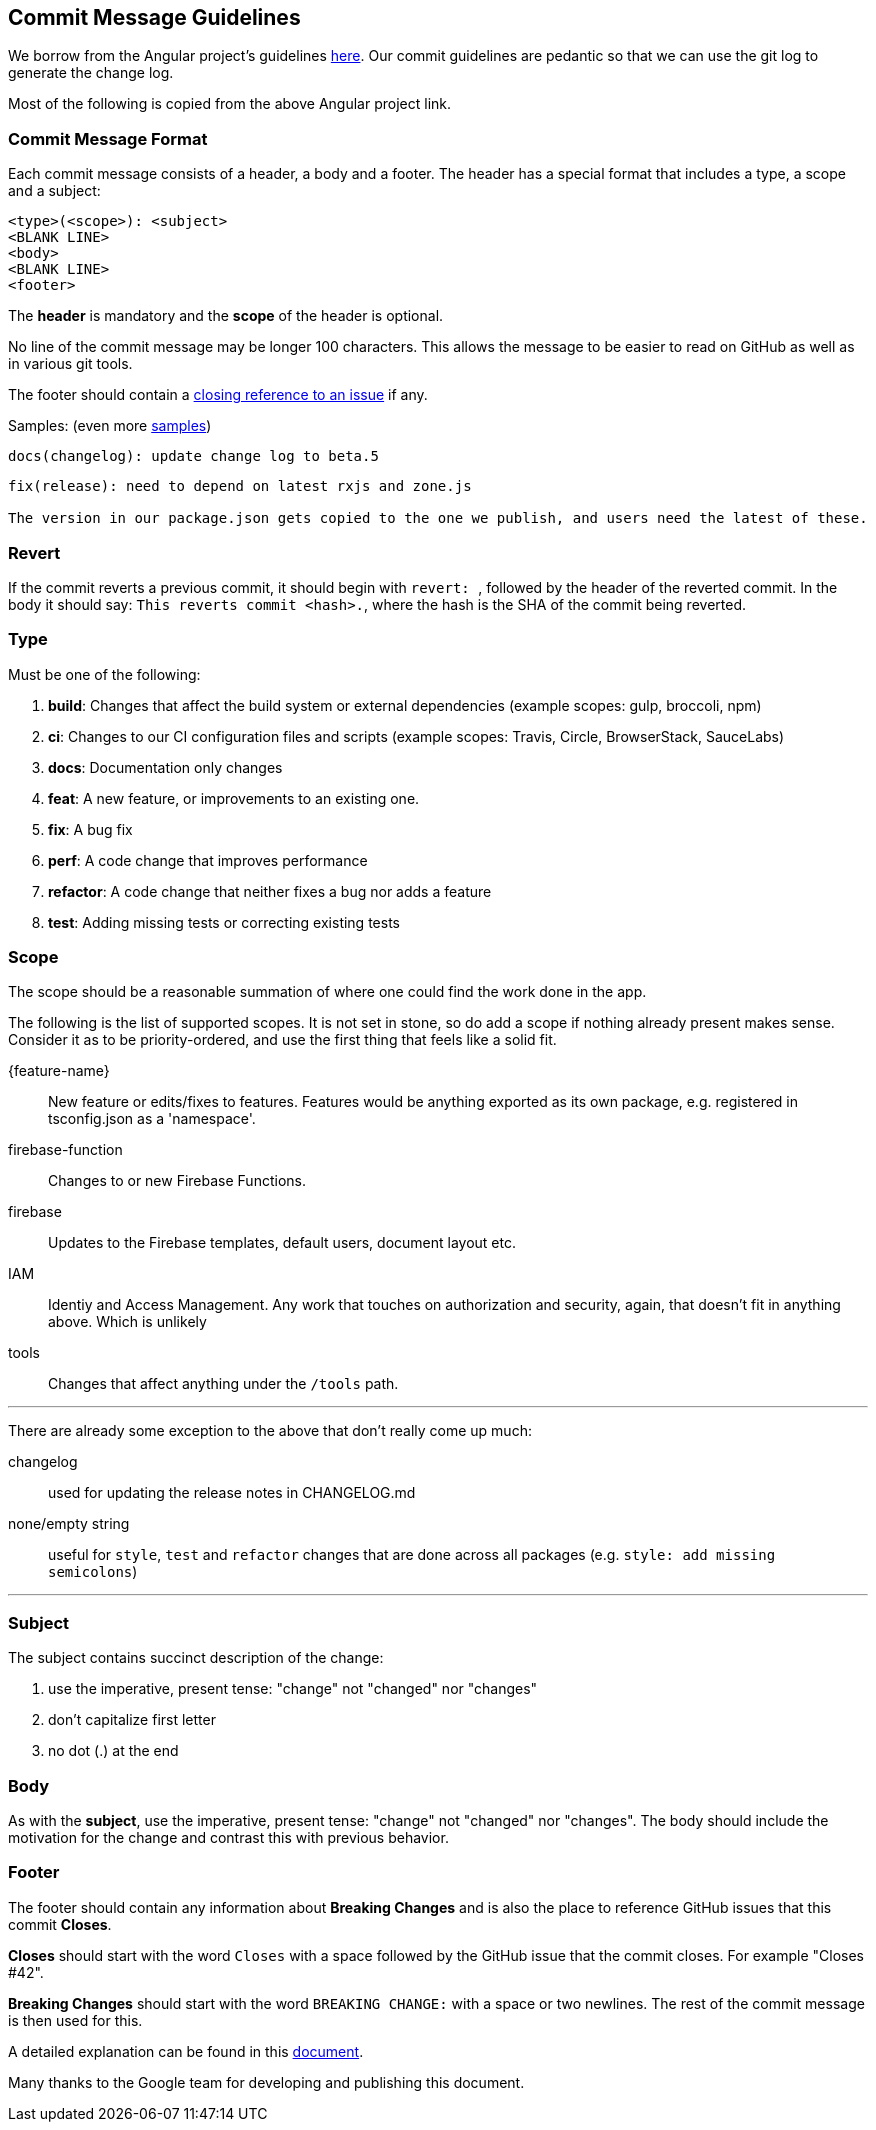 == Commit Message Guidelines

We borrow from the Angular project's guidelines https://github.com/angular/angular/blob/master/CONTRIBUTING.md[here]. Our commit guidelines are pedantic so that we can use the git log to generate the change log.

Most of the following is copied from the above Angular project link.

=== Commit Message Format

Each commit message consists of a header, a body and a footer. The header has a special format that includes a type, a scope and a subject:

```
<type>(<scope>): <subject>
<BLANK LINE>
<body>
<BLANK LINE>
<footer>
```

The *header* is mandatory and the *scope* of the header is optional.

No line of the commit message may be longer 100 characters. This allows the message to be easier to read on GitHub as well as in various git tools.

The footer should contain a https://help.github.com/articles/closing-issues-via-commit-messages[closing reference to an issue] if any.

Samples: (even more https://github.com/angular/angular/commits/master[samples])

```
docs(changelog): update change log to beta.5
```
```
fix(release): need to depend on latest rxjs and zone.js

The version in our package.json gets copied to the one we publish, and users need the latest of these.
```

=== Revert
If the commit reverts a previous commit, it should begin with ``revert: ``, followed by the header of the reverted commit. In the body it should say: ``This reverts commit <hash>.``, where the hash is the SHA of the commit being reverted.

=== Type
Must be one of the following:

. *build*: Changes that affect the build system or external dependencies (example scopes: gulp, broccoli, npm)
. *ci*: Changes to our CI configuration files and scripts (example scopes: Travis, Circle, BrowserStack, SauceLabs)
. *docs*: Documentation only changes
. *feat*: A new feature, or improvements to an existing one.
. *fix*: A bug fix
. *perf*: A code change that improves performance
. *refactor*: A code change that neither fixes a bug nor adds a feature
. *test*: Adding missing tests or correcting existing tests

=== Scope
The scope should be a reasonable summation of where one could find the work done in the app.

The following is the list of supported scopes. It is not set in stone, so do add a scope if nothing already present makes sense. Consider it as to be priority-ordered, and use the first thing that feels like a solid fit.

{feature-name}:: New feature or edits/fixes to features. Features would be anything exported as its own package, e.g. registered in tsconfig.json as a 'namespace'.

firebase-function:: Changes to or new Firebase Functions.

firebase:: Updates to the Firebase templates, default users, document layout etc.

IAM:: Identiy and Access Management. Any work that touches on authorization and security, again, that doesn't fit in anything above. Which is unlikely

tools:: Changes that affect anything under the `/tools` path.

'''

There are already some exception to the above that don't really come up much:

changelog:: used for updating the release notes in CHANGELOG.md
none/empty string:: useful for `style`, `test` and `refactor` changes that are done across all packages (e.g. `style: add missing semicolons`)

'''

=== Subject
The subject contains succinct description of the change:

. use the imperative, present tense: "change" not "changed" nor "changes"
. don't capitalize first letter
. no dot (.) at the end

=== Body
As with the *subject*, use the imperative, present tense: "change" not "changed" nor "changes".
The body should include the motivation for the change and contrast this with previous behavior.

=== Footer
The footer should contain any information about *Breaking Changes* and is also the place to
reference GitHub issues that this commit *Closes*.

*Closes* should start with the word `Closes` with a space followed by the GitHub issue that the commit closes. For example "Closes #42".

*Breaking Changes* should start with the word `BREAKING CHANGE:` with a space or two newlines. The rest of the commit message is then used for this.

A detailed explanation can be found in this https://docs.google.com/document/d/1QrDFcIiPjSLDn3EL15IJygNPiHORgU1_OOAqWjiDU5Y/edit#[document].

Many thanks to the Google team for developing and publishing this document.
